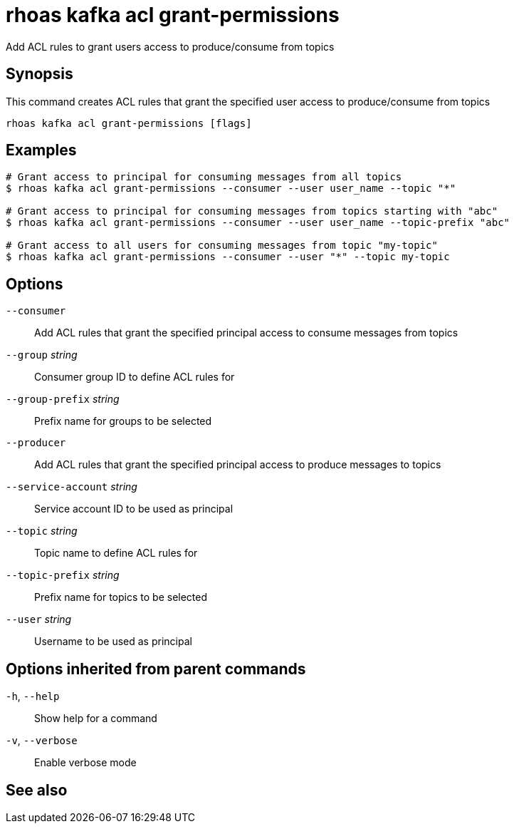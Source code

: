 ifdef::env-github,env-browser[:context: cmd]
[id='ref-rhoas-kafka-acl-grant-permissions_{context}']
= rhoas kafka acl grant-permissions

[role="_abstract"]
Add ACL rules to grant users access to produce/consume from topics

[discrete]
== Synopsis

This command creates ACL rules that grant the specified user access to produce/consume from topics

....
rhoas kafka acl grant-permissions [flags]
....

[discrete]
== Examples

....
# Grant access to principal for consuming messages from all topics
$ rhoas kafka acl grant-permissions --consumer --user user_name --topic "*"

# Grant access to principal for consuming messages from topics starting with "abc"
$ rhoas kafka acl grant-permissions --consumer --user user_name --topic-prefix "abc"

# Grant access to all users for consuming messages from topic "my-topic"
$ rhoas kafka acl grant-permissions --consumer --user "*" --topic my-topic

....

[discrete]
== Options

      `--consumer`::                   Add ACL rules that grant the specified principal access to consume messages from topics
      `--group` _string_::             Consumer group ID to define ACL rules for
      `--group-prefix` _string_::      Prefix name for groups to be selected
      `--producer`::                   Add ACL rules that grant the specified principal access to produce messages to topics
      `--service-account` _string_::   Service account ID to be used as principal
      `--topic` _string_::             Topic name to define ACL rules for
      `--topic-prefix` _string_::      Prefix name for topics to be selected
      `--user` _string_::              Username to be used as principal

[discrete]
== Options inherited from parent commands

  `-h`, `--help`::      Show help for a command
  `-v`, `--verbose`::   Enable verbose mode

[discrete]
== See also


ifdef::env-github,env-browser[]
* link:rhoas_kafka_acl.adoc#rhoas-kafka-acl[rhoas kafka acl]	 - Kafka ACL management for users and service accounts
endif::[]
ifdef::pantheonenv[]
* link:{path}#ref-rhoas-kafka-acl_{context}[rhoas kafka acl]	 - Kafka ACL management for users and service accounts
endif::[]

